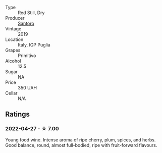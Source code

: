 #+attr_html: :class wine-main-image
[[file:/images/94/1bc26f-a55c-4cad-b146-a659248257de/2022-05-08-16-19-27-778E1E16-083A-4B88-91D7-03588F3B4BC9-1-102-o@512.webp]]

- Type :: Red Still, Dry
- Producer :: [[barberry:/producers/052c0c72-41f7-42f4-bfa9-db85cd4defa7][Santoro]]
- Vintage :: 2019
- Location :: Italy, IGP Puglia
- Grapes :: Primitivo
- Alcohol :: 12.5
- Sugar :: NA
- Price :: 350 UAH
- Cellar :: N/A

** Ratings

*** 2022-04-27 - ☆ 7.00

Young food wine. Intense aroma of ripe cherry, plum, spices, and herbs. Good balance, round, almost full-bodied, ripe with fruit-forward flavours.


